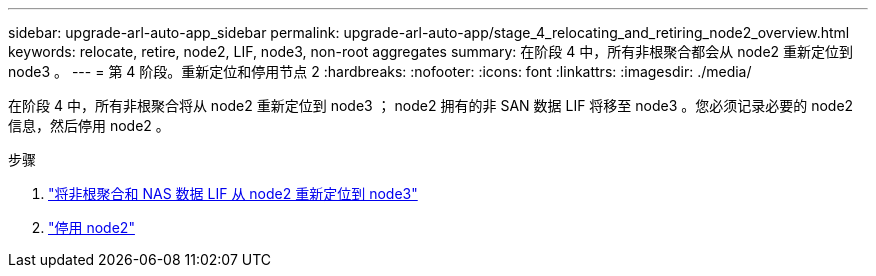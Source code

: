 ---
sidebar: upgrade-arl-auto-app_sidebar 
permalink: upgrade-arl-auto-app/stage_4_relocating_and_retiring_node2_overview.html 
keywords: relocate, retire, node2, LIF, node3, non-root aggregates 
summary: 在阶段 4 中，所有非根聚合都会从 node2 重新定位到 node3 。 
---
= 第 4 阶段。重新定位和停用节点 2
:hardbreaks:
:nofooter: 
:icons: font
:linkattrs: 
:imagesdir: ./media/


[role="lead"]
在阶段 4 中，所有非根聚合将从 node2 重新定位到 node3 ； node2 拥有的非 SAN 数据 LIF 将移至 node3 。您必须记录必要的 node2 信息，然后停用 node2 。

.步骤
. link:relocating_non-root_aggregates_and_nas_data_lifs_from_node2_to_node3.html["将非根聚合和 NAS 数据 LIF 从 node2 重新定位到 node3"]
. link:retiring_node2.html["停用 node2"]

